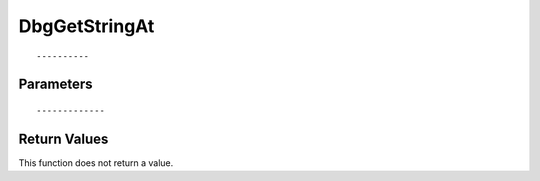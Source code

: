 ========================
DbgGetStringAt 
========================

::



----------
Parameters
----------





::



-------------
Return Values
-------------
This function does not return a value.

